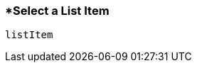 <<<
[[section_select_a_list_item.adoc]]
=== *Select a List Item
[source, javascript]
----
listItem
----
